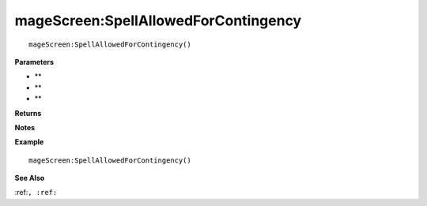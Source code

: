 .. _mageScreen_SpellAllowedForContingency:

===================================
mageScreen\:SpellAllowedForContingency 
===================================

.. description
    
::

   mageScreen:SpellAllowedForContingency()


**Parameters**

* **
* **
* **


**Returns**



**Notes**



**Example**

::

   mageScreen:SpellAllowedForContingency()

**See Also**

:ref:``, :ref:`` 

